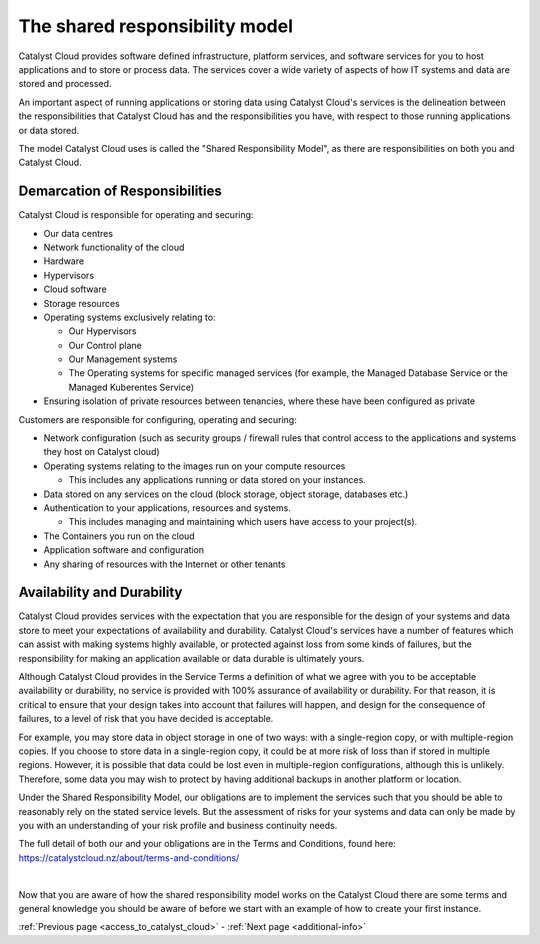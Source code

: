 .. _shared_responsibility_model:

###############################
The shared responsibility model
###############################

Catalyst Cloud provides software defined infrastructure, platform services,
and software services for you to host applications and to store or process
data. The services cover a wide variety of aspects of how IT systems and
data are stored and processed.

An important aspect of running applications or storing data using Catalyst
Cloud's services is the delineation between the responsibilities that
Catalyst Cloud has and the responsibilities you have, with respect to those
running applications or data stored.

The model Catalyst Cloud uses is called the "Shared Responsibility
Model", as there are responsibilities on both you and Catalyst Cloud.

*******************************
Demarcation of Responsibilities
*******************************

Catalyst Cloud is responsible for operating and securing:

- Our data centres
- Network functionality of the cloud
- Hardware
- Hypervisors
- Cloud software
- Storage resources
- Operating systems exclusively relating to:

  - Our Hypervisors
  - Our Control plane
  - Our Management systems
  - The Operating systems for specific managed services (for example, the
    Managed Database Service or the Managed Kuberentes Service)

- Ensuring isolation of private resources between tenancies, where these
  have been configured as private

Customers are responsible for configuring, operating and securing:

- Network configuration (such as security groups / firewall rules that control
  access to the applications and systems they host on Catalyst cloud)
- Operating systems relating to the images run on your compute resources

  - This includes any applications running or data stored on your instances.

- Data stored on any services on the cloud (block storage, object storage,
  databases etc.)
- Authentication to your applications, resources and systems.

  - This includes managing and maintaining which users have access to your project(s).

- The Containers you run on the cloud
- Application software and configuration
- Any sharing of resources with the Internet or other tenants

***************************
Availability and Durability
***************************

Catalyst Cloud provides services with the expectation that you are
responsible for the design of your systems and data store to meet your
expectations of availability and durability. Catalyst Cloud's services
have a number of features which can assist with making systems highly
available, or protected against loss from some kinds of failures, but
the responsibility for making an application available or data durable
is ultimately yours.

Although Catalyst Cloud provides in the Service Terms a definition of what
we agree with you to be acceptable availability or durability, no service
is provided with 100% assurance of availability or durability. For that
reason, it is critical to ensure that your design takes into account
that failures will happen, and design for the consequence of failures,
to a level of risk that you have decided is acceptable.

For example, you may store data in object storage in one of two ways:
with a single-region copy, or with multiple-region copies. If you choose
to store data in a single-region copy, it could be at more risk of loss
than if stored in multiple regions. However, it is possible that data
could be lost even in multiple-region configurations, although this is
unlikely. Therefore, some data you may wish to protect by having
additional backups in another platform or location.

Under the Shared Responsibility Model, our obligations are to implement
the services such that you should be able to reasonably rely on the stated
service levels. But the assessment of risks for your systems and data
can only be made by you with an understanding of your risk profile and
business continuity needs.

The full detail of both our and your obligations are in the Terms
and Conditions, found here: https://catalystcloud.nz/about/terms-and-conditions/

|

Now that you are aware of how the shared responsibility model works on the
Catalyst Cloud there are some terms and general knowledge you should be
aware of before we start with an example of how to create your first instance.

:ref:`Previous page <access_to_catalyst_cloud>` - :ref:`Next page
<additional-info>`
